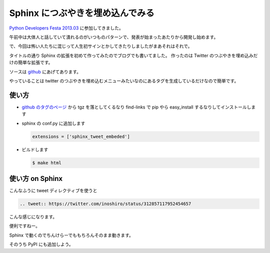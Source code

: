 Sphinx につぶやきを埋め込んでみる
=================================

`Python Developers Festa 2013.03 <http://connpass.com/event/1579/>`_ に参加してきました。

午前中は大体人と話していて潰れるのがいつものパターンで、発表が始まったあたりから開発し始めます。

で、今回は怖い人たちに混じって人生初サインとかしてきたりしましたがまあそれはそれで。

タイトルの通り Sphinx の拡張を初めて作ってみたのでブログでも書いてました。
作ったのは Twitter のつぶやきを埋め込みだけの簡単な拡張です。

ソースは `github <https://github.com/shomah4a/sphinx-tweet-embed>`_ にあげてあります。

やっていることは twitter のつぶやきを埋め込むメニューみたいなのにあるタグを生成しているだけなので簡単です。


使い方
------

- `github のタグのページ <https://github.com/shomah4a/sphinx-tweet-embed/tags>`_ から tgz を落としてくるなり find-links で pip やら easy_install するなりしてインストールします
- sphinx の conf.py に追加します

  .. code-block:: python

     extensions = ['sphinx_tweet_embeded']

- ビルドします

  .. code-block:: sh

     $ make html



使い方 on Sphinx
----------------

こんなふうに tweet ディレクティブを使うと

.. code-block:: rst

   .. tweet:: https://twitter.com/inoshiro/status/312857117952454657


こんな感じになります。

.. tweet:: https://twitter.com/inoshiro/status/312857117952454657


便利ですねー。

Sphinx で動くのでちんけらーでももちろんそのまま動きます。


そのうち PyPI にも追加しよう。



.. author:: default
.. categories:: none
.. tags:: Sphinx, Tinkerer, Python
.. comments::
